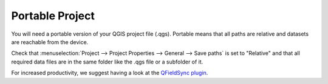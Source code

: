 .. _old_portable_project:

Portable Project
================

You will need a portable version of your QGIS project file (.qgs). Portable
means that all paths are relative and datasets are reachable from the device.

Check that :menuselection:`Project --> Project Properties --> General --> Save paths` 
is set to "Relative" and that all required data files are in the same folder like the .qgs file or a subfolder of it.

For increased productivity, we suggest having a look at the `QFieldSync plugin <https://plugins.qgis.org/plugins/qfieldsync>`_.
